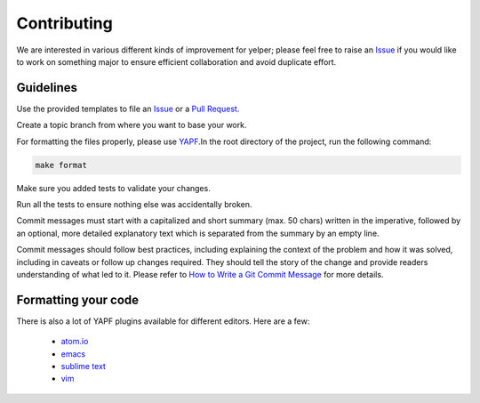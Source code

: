 Contributing
============

We are interested in various different kinds of improvement for yelper; please feel free to
raise an `Issue`_ if you would like to work on something major to ensure efficient collaboration and avoid duplicate
effort.

Guidelines
----------

Use the provided templates to file an `Issue`_ or a `Pull Request`_.

Create a topic branch from where you want to base your work.

For formatting the files properly, please use `YAPF`_.In the root directory of the project, run the following command:

.. code-block:: bash

  make format

Make sure you added tests to validate your changes.

Run all the tests to ensure nothing else was accidentally broken.

Commit messages must start with a capitalized and short summary (max. 50 chars) written in the imperative, followed by
an optional, more detailed explanatory text which is separated from the summary by an empty line.

Commit messages should follow best practices, including explaining the context of the problem and how it was solved,
including in caveats or follow up changes required. They should tell the story of the change and provide readers
understanding of what led to it. Please refer to `How to Write a Git Commit Message`_ for more details.

Formatting your code
--------------------

There is also a lot of YAPF plugins available for different editors. Here are a few:

  * `atom.io <https://atom.io/packages/python-yapf>`_
  * `emacs <https://github.com/paetzke/py-yapf.el>`_
  * `sublime text <https://github.com/jason-kane/PyYapf>`_
  * `vim <https://github.com/google/yapf/blob/master/plugins/yapf.vim>`_

.. _`Issue`: https://github.com/Rémy Greinhofer/yelper/issues
.. _`Pull Request`: https://github.com/Rémy Greinhofer/yelper/pulls
.. _`YAPF`: https://github.com/google/yapf
.. _`How to Write a Git Commit Message`: http://chris.beams.io/posts/git-commit
